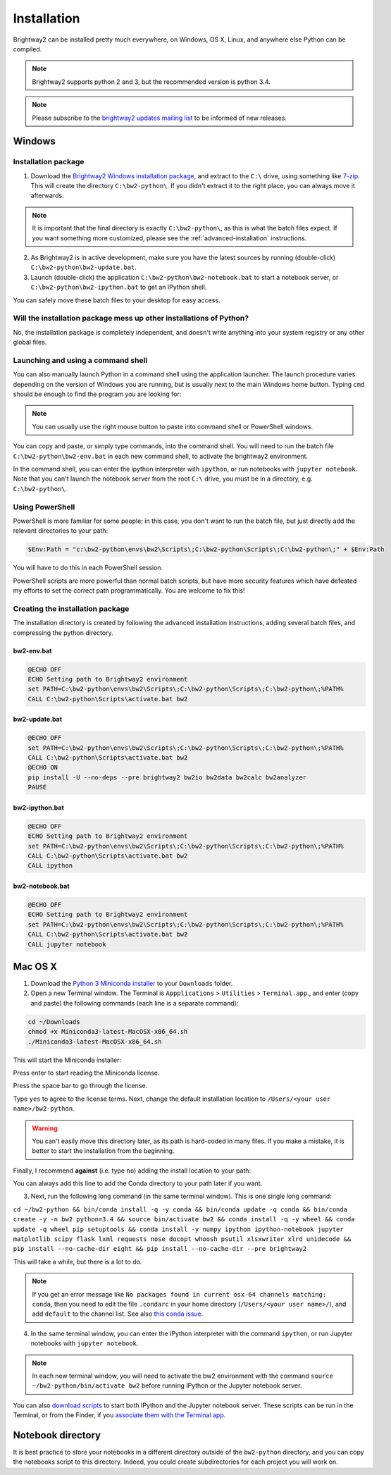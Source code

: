 .. _installation:

Installation
************

Brightway2 can be installed pretty much everywhere, on Windows, OS X, Linux, and anywhere else Python can be compiled.

.. note:: Brightway2 supports python 2 and 3, but the recommended version is python 3.4.

.. note:: Please subscribe to the `brightway2 updates mailing list <https://tinyletter.com/brightway2-updates>`__ to be informed of new releases.

Windows
=======

Installation package
--------------------

1. Download the `Brightway2 Windows installation package <http://brightwaylca.org/data/bw2-python-windows.7z>`__, and extract to the ``C:\`` drive, using something like `7-zip <http://www.7-zip.org/>`__. This will create the directory ``C:\bw2-python\``. If you didn't extract it to the right place, you can always move it afterwards.

.. note:: It is important that the final directory is exactly ``C:\bw2-python\``, as this is what the batch files expect. If you want something more customized, please see the :ref:`advanced-installation` instructions.

2. As Brightway2 is in active development, make sure you have the latest sources by running (double-click) ``C:\bw2-python\bw2-update.bat``.
3. Launch (double-click) the application ``C:\bw2-python\bw2-notebook.bat`` to start a notebook server, or ``C:\bw2-python\bw2-ipython.bat`` to get an IPython shell.

You can safely move these batch files to your desktop for easy access.

Will the installation package mess up other installations of Python?
--------------------------------------------------------------------

No, the installation package is completely independent, and doesn't write anything into your system registry or any other global files.

Launching and using a command shell
-----------------------------------

You can also manually launch Python in a command shell using the application launcher. The launch procedure varies depending on the version of Windows you are running, but is usually next to the main Windows home button. Typing ``cmd`` should be enough to find the program you are looking for:

.. image:: images/cmd-shell-1.png
    :align: center

.. note:: You can usually use the right mouse button to paste into command shell or PowerShell windows.

You can copy and paste, or simply type commands, into the command shell. You will need to run the batch file ``C:\bw2-python\bw2-env.bat`` in each new command shell, to activate the brightway2 environment.

.. image:: images/cmd-shell-2.png
    :align: center

In the command shell, you can enter the ipython interpreter with ``ipython``, or run notebooks with ``jupyter notebook``. Note that you can't launch the notebook server from the root ``C:\`` drive, you must be in a directory, e.g. ``C:\bw2-python\``.

Using PowerShell
----------------

PowerShell is more familiar for some people; in this case, you don't want to run the batch file, but just directly add the relevant directories to your path:

.. code-block:: bat

    $Env:Path = "c:\bw2-python\envs\bw2\Scripts\;C:\bw2-python\Scripts\;C:\bw2-python\;" + $Env:Path

You will have to do this in each PowerShell session.

PowerShell scripts are more powerful than normal batch scripts, but have more security features which have defeated my efforts to set the correct path programmatically. You are welcome to fix this!

Creating the installation package
---------------------------------

The installation directory is created by following the advanced installation instructions, adding several batch files, and compressing the python directory.

bw2-env.bat
```````````

.. code-block:: bat

    @ECHO OFF
    ECHO Setting path to Brightway2 environment
    set PATH=C:\bw2-python\envs\bw2\Scripts\;C:\bw2-python\Scripts\;C:\bw2-python\;%PATH%
    CALL C:\bw2-python\Scripts\activate.bat bw2

bw2-update.bat
``````````````

.. code-block:: bat

    @ECHO OFF
    set PATH=C:\bw2-python\envs\bw2\Scripts\;C:\bw2-python\Scripts\;C:\bw2-python\;%PATH%
    CALL C:\bw2-python\Scripts\activate.bat bw2
    @ECHO ON
    pip install -U --no-deps --pre brightway2 bw2io bw2data bw2calc bw2analyzer
    PAUSE

bw2-ipython.bat
```````````````

.. code-block:: bat

    @ECHO OFF
    ECHO Setting path to Brightway2 environment
    set PATH=C:\bw2-python\envs\bw2\Scripts\;C:\bw2-python\Scripts\;C:\bw2-python\;%PATH%
    CALL C:\bw2-python\Scripts\activate.bat bw2
    CALL ipython

bw2-notebook.bat
````````````````

.. code-block:: bat

    @ECHO OFF
    ECHO Setting path to Brightway2 environment
    set PATH=C:\bw2-python\envs\bw2\Scripts\;C:\bw2-python\Scripts\;C:\bw2-python\;%PATH%
    CALL C:\bw2-python\Scripts\activate.bat bw2
    CALL jupyter notebook

Mac OS X
========

1. Download the `Python 3 Miniconda installer <https://repo.continuum.io/miniconda/Miniconda3-latest-MacOSX-x86_64.sh>`__ to your ``Downloads`` folder.
2. Open a new Terminal window. The Terminal is ``Appplications`` > ``Utilities`` > ``Terminal.app``., and enter (copy and paste) the following commands (each line is a separate command):

.. code-block:: bash

    cd ~/Downloads
    chmod +x Miniconda3-latest-MacOSX-x86_64.sh
    ./Miniconda3-latest-MacOSX-x86_64.sh

This will start the Miniconda installer:

.. image:: images/osx-1.png
    :align: center

Press enter to start reading the Miniconda license.

.. image:: images/osx-2.png
    :align: center

Press the space bar to go through the license.

.. image:: images/osx-3.png
    :align: center

Type ``yes`` to agree to the license terms. Next, change the default installation location to ``/Users/<your user name>/bw2-python``.

.. warning:: You can't easily move this directory later, as its path is hard-coded in many files. If you make a mistake, it is better to start the installation from the beginning.

Finally, I recommend **against** (i.e. type ``no``) adding the install location to your path:

.. image:: images/osx-4.png
    :align: center

You can always add this line to add the Conda directory to your path later if you want.

3. Next, run the following long command (in the same terminal window). This is one single long command:

``cd ~/bw2-python && bin/conda install -q -y conda && bin/conda update -q conda && bin/conda create -y -n bw2 python=3.4 && source bin/activate bw2 && conda install -q -y wheel && conda update -q wheel pip setuptools && conda install -y numpy ipython ipython-notebook jupyter matplotlib scipy flask lxml requests nose docopt whoosh psutil xlsxwriter xlrd unidecode && pip install --no-cache-dir eight && pip install --no-cache-dir --pre brightway2``

This will take a while, but there is a lot to do.

.. note:: If you get an error message like ``No packages found in current osx-64 channels matching: conda``, then you need to edit the file ``.condarc`` in your home directory (``/Users/<your user name>/``), and add ``default`` to the channel list. See also `this conda issue <https://github.com/conda/conda/issues/742>`__.

4. In the same terminal window, you can enter the IPython interpreter with the command ``ipython``, or run Jupyter notebooks with ``jupyter notebook``.

.. note:: In each new terminal window, you will need to activate the bw2 environment with the command ``source ~/bw2-python/bin/activate bw2`` before running IPython or the Jupyter notebook server.

You can also `download scripts <http://brightwaylca.org/data/bw2-osx-scripts.zip>`__ to start both IPython and the Jupyter notebook server. These scripts can be run in the Terminal, or from the Finder, if you `associate them with the Terminal app <https://www.google.com/webhp?sourceid=chrome-instant&ion=1&espv=2&ie=UTF-8#q=os%20x%20associate%20extension%20with%20application>`__.

.. _notebook-directory:

Notebook directory
==================

It is best practice to store your notebooks in a different directory outside of the ``bw2-python`` directory, and you can copy the notebooks script to this directory. Indeed, you could create subdirectories for each project you will work on.
